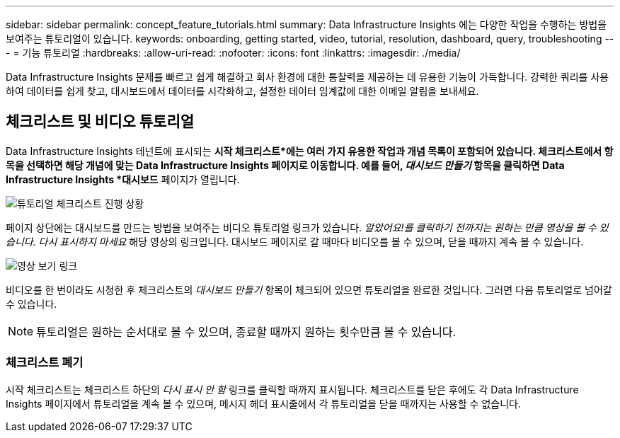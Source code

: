 ---
sidebar: sidebar 
permalink: concept_feature_tutorials.html 
summary: Data Infrastructure Insights 에는 다양한 작업을 수행하는 방법을 보여주는 튜토리얼이 있습니다. 
keywords: onboarding, getting started, video, tutorial, resolution, dashboard, query, troubleshooting 
---
= 기능 튜토리얼
:hardbreaks:
:allow-uri-read: 
:nofooter: 
:icons: font
:linkattrs: 
:imagesdir: ./media/


[role="lead"]
Data Infrastructure Insights 문제를 빠르고 쉽게 해결하고 회사 환경에 대한 통찰력을 제공하는 데 유용한 기능이 가득합니다.  강력한 쿼리를 사용하여 데이터를 쉽게 찾고, 대시보드에서 데이터를 시각화하고, 설정한 데이터 임계값에 대한 이메일 알림을 보내세요.



== 체크리스트 및 비디오 튜토리얼

Data Infrastructure Insights 테넌트에 표시되는 *시작 체크리스트*에는 여러 가지 유용한 작업과 개념 목록이 포함되어 있습니다.  체크리스트에서 항목을 선택하면 해당 개념에 맞는 Data Infrastructure Insights 페이지로 이동합니다.  예를 들어, _대시보드 만들기_ 항목을 클릭하면 Data Infrastructure Insights *대시보드* 페이지가 열립니다.

image:OnboardingChecklist.png["튜토리얼 체크리스트 진행 상황"]

페이지 상단에는 대시보드를 만드는 방법을 보여주는 비디오 튜토리얼 링크가 있습니다.  _알았어요!를 클릭하기 전까지는 원하는 만큼 영상을 볼 수 있습니다.  다시 표시하지 마세요_ 해당 영상의 링크입니다.  대시보드 페이지로 갈 때마다 비디오를 볼 수 있으며, 닫을 때까지 계속 볼 수 있습니다.

image:Startup-DashboardWatchVideo.png["영상 보기 링크"]

비디오를 한 번이라도 시청한 후 체크리스트의 _대시보드 만들기_ 항목이 체크되어 있으면 튜토리얼을 완료한 것입니다.  그러면 다음 튜토리얼로 넘어갈 수 있습니다.


NOTE: 튜토리얼은 원하는 순서대로 볼 수 있으며, 종료할 때까지 원하는 횟수만큼 볼 수 있습니다.



=== 체크리스트 폐기

시작 체크리스트는 체크리스트 하단의 _다시 표시 안 함_ 링크를 클릭할 때까지 표시됩니다.  체크리스트를 닫은 후에도 각 Data Infrastructure Insights 페이지에서 튜토리얼을 계속 볼 수 있으며, 메시지 헤더 표시줄에서 각 튜토리얼을 닫을 때까지는 사용할 수 없습니다.
